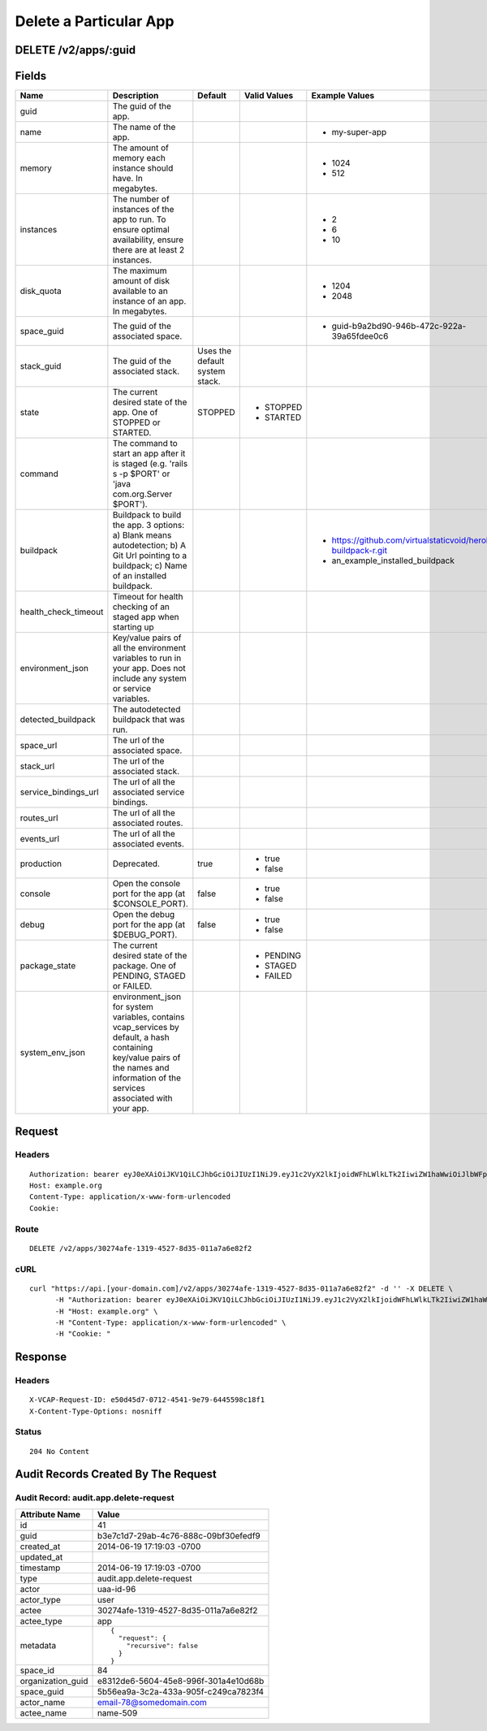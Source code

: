 
Delete a Particular App
-----------------------


DELETE /v2/apps/:guid
~~~~~~~~~~~~~~~~~~~~~


Fields
~~~~~~

.. cssclass:: fields table-striped table-bordered table-condensed


+----------------------+------------------------------------------------------------------------------------------------------------------------------------------------------------------------------------+--------------------------------+--------------+---------------------------------------------------------------+
| Name                 | Description                                                                                                                                                                        | Default                        | Valid Values | Example Values                                                |
|                      |                                                                                                                                                                                    |                                |              |                                                               |
+======================+====================================================================================================================================================================================+================================+==============+===============================================================+
| guid                 | The guid of the app.                                                                                                                                                               |                                |              |                                                               |
|                      |                                                                                                                                                                                    |                                |              |                                                               |
+----------------------+------------------------------------------------------------------------------------------------------------------------------------------------------------------------------------+--------------------------------+--------------+---------------------------------------------------------------+
| name                 | The name of the app.                                                                                                                                                               |                                |              | - my-super-app                                                |
|                      |                                                                                                                                                                                    |                                |              |                                                               |
+----------------------+------------------------------------------------------------------------------------------------------------------------------------------------------------------------------------+--------------------------------+--------------+---------------------------------------------------------------+
| memory               | The amount of memory each instance should have. In megabytes.                                                                                                                      |                                |              | - 1024                                                        |
|                      |                                                                                                                                                                                    |                                |              | - 512                                                         |
|                      |                                                                                                                                                                                    |                                |              |                                                               |
+----------------------+------------------------------------------------------------------------------------------------------------------------------------------------------------------------------------+--------------------------------+--------------+---------------------------------------------------------------+
| instances            | The number of instances of the app to run. To ensure optimal availability, ensure there are at least 2 instances.                                                                  |                                |              | - 2                                                           |
|                      |                                                                                                                                                                                    |                                |              | - 6                                                           |
|                      |                                                                                                                                                                                    |                                |              | - 10                                                          |
|                      |                                                                                                                                                                                    |                                |              |                                                               |
+----------------------+------------------------------------------------------------------------------------------------------------------------------------------------------------------------------------+--------------------------------+--------------+---------------------------------------------------------------+
| disk_quota           | The maximum amount of disk available to an instance of an app. In megabytes.                                                                                                       |                                |              | - 1204                                                        |
|                      |                                                                                                                                                                                    |                                |              | - 2048                                                        |
|                      |                                                                                                                                                                                    |                                |              |                                                               |
+----------------------+------------------------------------------------------------------------------------------------------------------------------------------------------------------------------------+--------------------------------+--------------+---------------------------------------------------------------+
| space_guid           | The guid of the associated space.                                                                                                                                                  |                                |              | - guid-b9a2bd90-946b-472c-922a-39a65fdee0c6                   |
|                      |                                                                                                                                                                                    |                                |              |                                                               |
+----------------------+------------------------------------------------------------------------------------------------------------------------------------------------------------------------------------+--------------------------------+--------------+---------------------------------------------------------------+
| stack_guid           | The guid of the associated stack.                                                                                                                                                  | Uses the default system stack. |              |                                                               |
|                      |                                                                                                                                                                                    |                                |              |                                                               |
+----------------------+------------------------------------------------------------------------------------------------------------------------------------------------------------------------------------+--------------------------------+--------------+---------------------------------------------------------------+
| state                | The current desired state of the app. One of STOPPED or STARTED.                                                                                                                   | STOPPED                        | - STOPPED    |                                                               |
|                      |                                                                                                                                                                                    |                                | - STARTED    |                                                               |
|                      |                                                                                                                                                                                    |                                |              |                                                               |
+----------------------+------------------------------------------------------------------------------------------------------------------------------------------------------------------------------------+--------------------------------+--------------+---------------------------------------------------------------+
| command              | The command to start an app after it is staged (e.g. 'rails s -p $PORT' or 'java com.org.Server $PORT').                                                                           |                                |              |                                                               |
|                      |                                                                                                                                                                                    |                                |              |                                                               |
+----------------------+------------------------------------------------------------------------------------------------------------------------------------------------------------------------------------+--------------------------------+--------------+---------------------------------------------------------------+
| buildpack            | Buildpack to build the app. 3 options: a) Blank means autodetection; b) A Git Url pointing to a buildpack; c) Name of an installed buildpack.                                      |                                |              | - https://github.com/virtualstaticvoid/heroku-buildpack-r.git |
|                      |                                                                                                                                                                                    |                                |              | - an_example_installed_buildpack                              |
|                      |                                                                                                                                                                                    |                                |              |                                                               |
+----------------------+------------------------------------------------------------------------------------------------------------------------------------------------------------------------------------+--------------------------------+--------------+---------------------------------------------------------------+
| health_check_timeout | Timeout for health checking of an staged app when starting up                                                                                                                      |                                |              |                                                               |
|                      |                                                                                                                                                                                    |                                |              |                                                               |
+----------------------+------------------------------------------------------------------------------------------------------------------------------------------------------------------------------------+--------------------------------+--------------+---------------------------------------------------------------+
| environment_json     | Key/value pairs of all the environment variables to run in your app. Does not include any system or service variables.                                                             |                                |              |                                                               |
|                      |                                                                                                                                                                                    |                                |              |                                                               |
+----------------------+------------------------------------------------------------------------------------------------------------------------------------------------------------------------------------+--------------------------------+--------------+---------------------------------------------------------------+
| detected_buildpack   | The autodetected buildpack that was run.                                                                                                                                           |                                |              |                                                               |
|                      |                                                                                                                                                                                    |                                |              |                                                               |
+----------------------+------------------------------------------------------------------------------------------------------------------------------------------------------------------------------------+--------------------------------+--------------+---------------------------------------------------------------+
| space_url            | The url of the associated space.                                                                                                                                                   |                                |              |                                                               |
|                      |                                                                                                                                                                                    |                                |              |                                                               |
+----------------------+------------------------------------------------------------------------------------------------------------------------------------------------------------------------------------+--------------------------------+--------------+---------------------------------------------------------------+
| stack_url            | The url of the associated stack.                                                                                                                                                   |                                |              |                                                               |
|                      |                                                                                                                                                                                    |                                |              |                                                               |
+----------------------+------------------------------------------------------------------------------------------------------------------------------------------------------------------------------------+--------------------------------+--------------+---------------------------------------------------------------+
| service_bindings_url | The url of all the associated service bindings.                                                                                                                                    |                                |              |                                                               |
|                      |                                                                                                                                                                                    |                                |              |                                                               |
+----------------------+------------------------------------------------------------------------------------------------------------------------------------------------------------------------------------+--------------------------------+--------------+---------------------------------------------------------------+
| routes_url           | The url of all the associated routes.                                                                                                                                              |                                |              |                                                               |
|                      |                                                                                                                                                                                    |                                |              |                                                               |
+----------------------+------------------------------------------------------------------------------------------------------------------------------------------------------------------------------------+--------------------------------+--------------+---------------------------------------------------------------+
| events_url           | The url of all the associated events.                                                                                                                                              |                                |              |                                                               |
|                      |                                                                                                                                                                                    |                                |              |                                                               |
+----------------------+------------------------------------------------------------------------------------------------------------------------------------------------------------------------------------+--------------------------------+--------------+---------------------------------------------------------------+
| production           | Deprecated.                                                                                                                                                                        | true                           | - true       |                                                               |
|                      |                                                                                                                                                                                    |                                | - false      |                                                               |
|                      |                                                                                                                                                                                    |                                |              |                                                               |
+----------------------+------------------------------------------------------------------------------------------------------------------------------------------------------------------------------------+--------------------------------+--------------+---------------------------------------------------------------+
| console              | Open the console port for the app (at $CONSOLE_PORT).                                                                                                                              | false                          | - true       |                                                               |
|                      |                                                                                                                                                                                    |                                | - false      |                                                               |
|                      |                                                                                                                                                                                    |                                |              |                                                               |
+----------------------+------------------------------------------------------------------------------------------------------------------------------------------------------------------------------------+--------------------------------+--------------+---------------------------------------------------------------+
| debug                | Open the debug port for the app (at $DEBUG_PORT).                                                                                                                                  | false                          | - true       |                                                               |
|                      |                                                                                                                                                                                    |                                | - false      |                                                               |
|                      |                                                                                                                                                                                    |                                |              |                                                               |
+----------------------+------------------------------------------------------------------------------------------------------------------------------------------------------------------------------------+--------------------------------+--------------+---------------------------------------------------------------+
| package_state        | The current desired state of the package. One of PENDING, STAGED or FAILED.                                                                                                        |                                | - PENDING    |                                                               |
|                      |                                                                                                                                                                                    |                                | - STAGED     |                                                               |
|                      |                                                                                                                                                                                    |                                | - FAILED     |                                                               |
|                      |                                                                                                                                                                                    |                                |              |                                                               |
+----------------------+------------------------------------------------------------------------------------------------------------------------------------------------------------------------------------+--------------------------------+--------------+---------------------------------------------------------------+
| system_env_json      | environment_json for system variables, contains vcap_services by default, a hash containing key/value pairs of the names and information of the services associated with your app. |                                |              |                                                               |
|                      |                                                                                                                                                                                    |                                |              |                                                               |
+----------------------+------------------------------------------------------------------------------------------------------------------------------------------------------------------------------------+--------------------------------+--------------+---------------------------------------------------------------+


Request
~~~~~~~


Headers
^^^^^^^

::

  Authorization: bearer eyJ0eXAiOiJKV1QiLCJhbGciOiJIUzI1NiJ9.eyJ1c2VyX2lkIjoidWFhLWlkLTk2IiwiZW1haWwiOiJlbWFpbC03OEBzb21lZG9tYWluLmNvbSIsInNjb3BlIjpbImNsb3VkX2NvbnRyb2xsZXIuYWRtaW4iXSwiYXVkIjpbImNsb3VkX2NvbnRyb2xsZXIiXSwiZXhwIjoxNDAzODI4MzQzfQ.h0VqZZkkqmxH2DI3aSV-Bpz0O4uu2jRgojTgYy2Ub2A
  Host: example.org
  Content-Type: application/x-www-form-urlencoded
  Cookie:


Route
^^^^^

::

  DELETE /v2/apps/30274afe-1319-4527-8d35-011a7a6e82f2


cURL
^^^^

::

  curl "https://api.[your-domain.com]/v2/apps/30274afe-1319-4527-8d35-011a7a6e82f2" -d '' -X DELETE \
  	-H "Authorization: bearer eyJ0eXAiOiJKV1QiLCJhbGciOiJIUzI1NiJ9.eyJ1c2VyX2lkIjoidWFhLWlkLTk2IiwiZW1haWwiOiJlbWFpbC03OEBzb21lZG9tYWluLmNvbSIsInNjb3BlIjpbImNsb3VkX2NvbnRyb2xsZXIuYWRtaW4iXSwiYXVkIjpbImNsb3VkX2NvbnRyb2xsZXIiXSwiZXhwIjoxNDAzODI4MzQzfQ.h0VqZZkkqmxH2DI3aSV-Bpz0O4uu2jRgojTgYy2Ub2A" \
  	-H "Host: example.org" \
  	-H "Content-Type: application/x-www-form-urlencoded" \
  	-H "Cookie: "


Response
~~~~~~~~


Headers
^^^^^^^

::

  X-VCAP-Request-ID: e50d45d7-0712-4541-9e79-6445598c18f1
  X-Content-Type-Options: nosniff


Status
^^^^^^

::

  204 No Content


Audit Records Created By The Request
~~~~~~~~~~~~~~~~~~~~~~~~~~~~~~~~~~~~


Audit Record: audit.app.delete-request
^^^^^^^^^^^^^^^^^^^^^^^^^^^^^^^^^^^^^^

.. cssclass:: fields table-striped table-bordered table-condensed


+-------------------+--------------------------------------+
| Attribute Name    | Value                                |
|                   |                                      |
+===================+======================================+
| id                | 41                                   |
|                   |                                      |
+-------------------+--------------------------------------+
| guid              | b3e7c1d7-29ab-4c76-888c-09bf30efedf9 |
|                   |                                      |
+-------------------+--------------------------------------+
| created_at        | 2014-06-19 17:19:03 -0700            |
|                   |                                      |
+-------------------+--------------------------------------+
| updated_at        |                                      |
|                   |                                      |
+-------------------+--------------------------------------+
| timestamp         | 2014-06-19 17:19:03 -0700            |
|                   |                                      |
+-------------------+--------------------------------------+
| type              | audit.app.delete-request             |
|                   |                                      |
+-------------------+--------------------------------------+
| actor             | uaa-id-96                            |
|                   |                                      |
+-------------------+--------------------------------------+
| actor_type        | user                                 |
|                   |                                      |
+-------------------+--------------------------------------+
| actee             | 30274afe-1319-4527-8d35-011a7a6e82f2 |
|                   |                                      |
+-------------------+--------------------------------------+
| actee_type        | app                                  |
|                   |                                      |
+-------------------+--------------------------------------+
| metadata          | ::                                   |
|                   |                                      |
|                   |   {                                  |
|                   |     "request": {                     |
|                   |       "recursive": false             |
|                   |     }                                |
|                   |   }                                  |
|                   |                                      |
|                   |                                      |
+-------------------+--------------------------------------+
| space_id          | 84                                   |
|                   |                                      |
+-------------------+--------------------------------------+
| organization_guid | e8312de6-5604-45e8-996f-301a4e10d68b |
|                   |                                      |
+-------------------+--------------------------------------+
| space_guid        | 5b56ea9a-3c2a-433a-905f-c249ca7823f4 |
|                   |                                      |
+-------------------+--------------------------------------+
| actor_name        | email-78@somedomain.com              |
|                   |                                      |
+-------------------+--------------------------------------+
| actee_name        | name-509                             |
|                   |                                      |
+-------------------+--------------------------------------+

